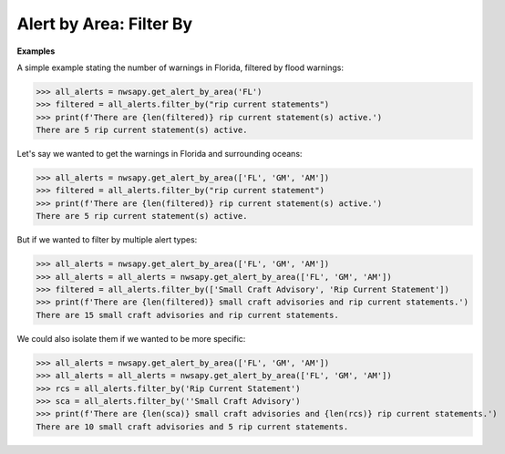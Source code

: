 Alert by Area: Filter By
========================

.. automethod:: alerts.AlertByArea.filter_by
	:noindex:

**Examples**

A simple example stating the number of warnings in Florida, filtered by flood warnings:

>>> all_alerts = nwsapy.get_alert_by_area('FL')
>>> filtered = all_alerts.filter_by("rip current statements")
>>> print(f'There are {len(filtered)} rip current statement(s) active.')
There are 5 rip current statement(s) active.

Let's say we wanted to get the warnings in Florida and surrounding oceans:

>>> all_alerts = nwsapy.get_alert_by_area(['FL', 'GM', 'AM'])
>>> filtered = all_alerts.filter_by("rip current statement")
>>> print(f'There are {len(filtered)} rip current statement(s) active.')
There are 5 rip current statement(s) active.

But if we wanted to filter by multiple alert types:

>>> all_alerts = nwsapy.get_alert_by_area(['FL', 'GM', 'AM'])
>>> all_alerts = all_alerts = nwsapy.get_alert_by_area(['FL', 'GM', 'AM'])
>>> filtered = all_alerts.filter_by(['Small Craft Advisory', 'Rip Current Statement'])
>>> print(f'There are {len(filtered)} small craft advisories and rip current statements.')
There are 15 small craft advisories and rip current statements.

We could also isolate them if we wanted to be more specific:

>>> all_alerts = nwsapy.get_alert_by_area(['FL', 'GM', 'AM'])
>>> all_alerts = all_alerts = nwsapy.get_alert_by_area(['FL', 'GM', 'AM'])
>>> rcs = all_alerts.filter_by('Rip Current Statement')
>>> sca = all_alerts.filter_by(''Small Craft Advisory')
>>> print(f'There are {len(sca)} small craft advisories and {len(rcs)} rip current statements.')
There are 10 small craft advisories and 5 rip current statements.


